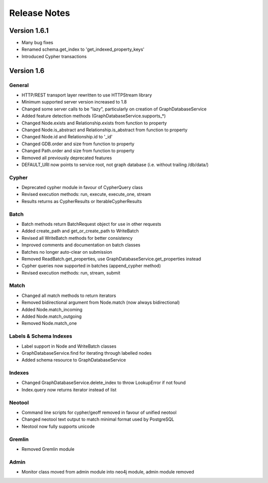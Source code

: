 =============
Release Notes
=============

Version 1.6.1
=============
- Many bug fixes
- Renamed schema.get_index to 'get_indexed_property_keys'
- Introduced Cypher transactions

Version 1.6
===========

General
-------
- HTTP/REST transport layer rewritten to use HTTPStream library
- Minimum supported server version increased to 1.8
- Changed some server calls to be "lazy", particularly on creation of GraphDatabaseService
- Added feature detection methods (GraphDatabaseService.supports_*)
- Changed Node.exists and Relationship.exists from function to property
- Changed Node.is_abstract and Relationship.is_abstract from function to property
- Changed Node.id and Relationship.id to '_id'
- Changed GDB.order and size from function to property
- Changed Path.order and size from function to property
- Removed all previously deprecated features
- DEFAULT_URI now points to service root, not graph database (i.e. without trailing /db/data/)

Cypher
------
- Deprecated cypher module in favour of CypherQuery class
- Revised execution methods: run, execute, execute_one, stream
- Results returns as CypherResults or IterableCypherResults

Batch
-----
- Batch methods return BatchRequest object for use in other requests
- Added create_path and get_or_create_path to WriteBatch
- Revised all WriteBatch methods for better consistency
- Improved comments and documentation on batch classes
- Batches no longer auto-clear on submission
- Removed ReadBatch.get_properties, use GraphDatabaseService.get_properties instead
- Cypher queries now supported in batches (append_cypher method)
- Revised execution methods: run, stream, submit

Match
-----
- Changed all match methods to return iterators
- Removed bidirectional argument from Node.match (now always bidirectional)
- Added Node.match_incoming
- Added Node.match_outgoing
- Removed Node.match_one

Labels & Schema Indexes
-----------------------
- Label support in Node and WriteBatch classes
- GraphDatabaseService.find for iterating through labelled nodes
- Added schema resource to GraphDatabaseService

Indexes
-------
- Changed GraphDatabaseService.delete_index to throw LookupError if not found
- Index.query now returns iterator instead of list

Neotool
-------
- Command line scripts for cypher/geoff removed in favour of unified neotool
- Changed neotool text output to match minimal format used by PostgreSQL
- Neotool now fully supports unicode

Gremlin
-------
- Removed Gremlin module

Admin
-----
- Monitor class moved from admin module into neo4j module, admin module removed
